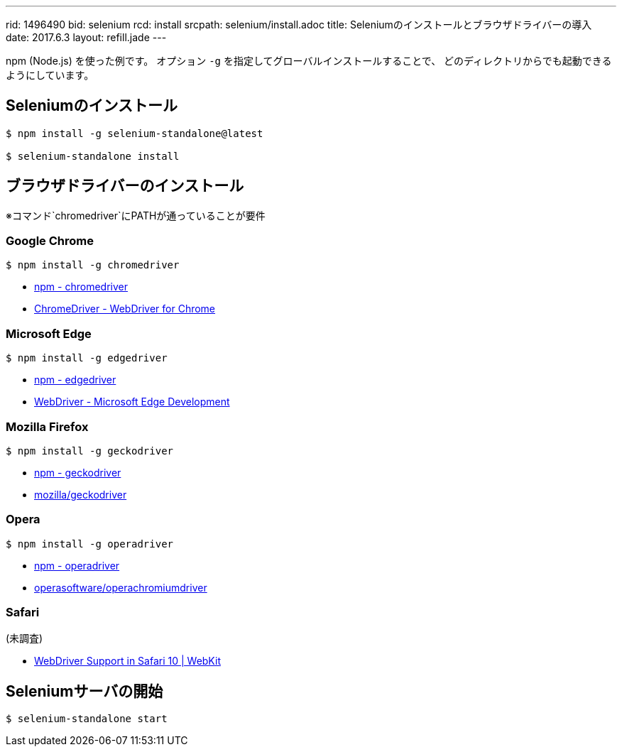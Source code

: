 ---
rid: 1496490
bid: selenium
rcd: install
srcpath: selenium/install.adoc
title: Seleniumのインストールとブラウザドライバーの導入
date: 2017.6.3
layout: refill.jade
---

npm (Node.js) を使った例です。
オプション `-g` を指定してグローバルインストールすることで、
どのディレクトリからでも起動できるようにしています。


== Seleniumのインストール

[source,bash]
----
$ npm install -g selenium-standalone@latest

$ selenium-standalone install
----


== ブラウザドライバーのインストール

※コマンド`chromedriver`にPATHが通っていることが要件


=== Google Chrome
[source,bash]
----
$ npm install -g chromedriver
----
- link:https://www.npmjs.com/package/chromedriver[npm - chromedriver]
- link:https://sites.google.com/a/chromium.org/chromedriver/[ChromeDriver - WebDriver for Chrome]


=== Microsoft Edge

[source,bash]
----
$ npm install -g edgedriver
----
- link:https://www.npmjs.com/package/edgedriver[npm - edgedriver]
- link:https://developer.microsoft.com/en-us/microsoft-edge/tools/webdriver/[WebDriver - Microsoft Edge Development]


=== Mozilla Firefox

[source,bash]
----
$ npm install -g geckodriver
----

- link:https://www.npmjs.com/package/geckodriver[npm - geckodriver]
- link:https://github.com/mozilla/geckodriver[mozilla/geckodriver]


=== Opera

[source,bash]
----
$ npm install -g operadriver
----

- link:https://www.npmjs.com/package/operadriver[npm - operadriver]
- link:https://github.com/operasoftware/operachromiumdriver[operasoftware/operachromiumdriver]


=== Safari

(未調査)

- link:https://webkit.org/blog/6900/webdriver-support-in-safari-10/[WebDriver Support in Safari 10 | WebKit]



== Seleniumサーバの開始

[source,bash]
----
$ selenium-standalone start
----
